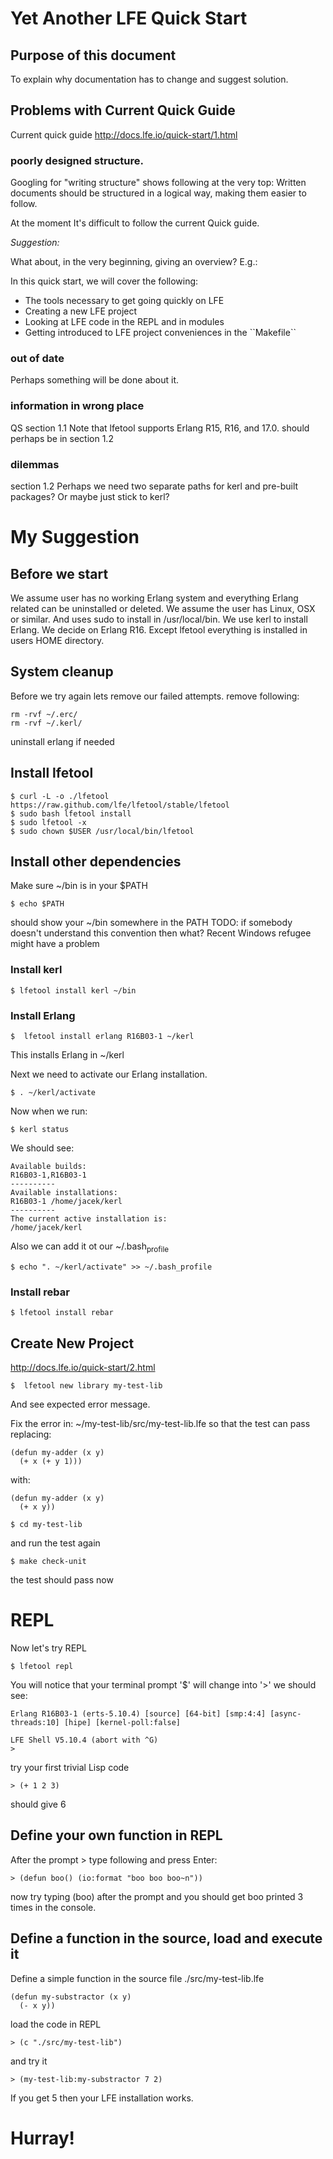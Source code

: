 * Yet Another LFE Quick Start
** Purpose of this document
To explain why documentation has to change and suggest solution.
** Problems with Current Quick Guide
Current quick guide http://docs.lfe.io/quick-start/1.html
*** poorly designed structure.
Googling for "writing structure" shows following at the very top:
Written documents should be structured in a logical way, making them easier to
follow.

At the moment It's difficult to follow the current Quick guide.

/Suggestion:/

What about, in the very beginning, giving an overview? E.g.:

In this quick start, we will cover the following:
 * The tools necessary to get going quickly on LFE
 * Creating a new LFE project
 * Looking at LFE code in the REPL and in modules
 * Getting introduced to LFE project conveniences in the ``Makefile``

*** out of date
Perhaps something will be done about it.
*** information in wrong place
QS section 1.1
Note that lfetool supports Erlang R15, R16, and 17.0.
should perhaps be in section 1.2
*** dilemmas
section 1.2
Perhaps we need two separate paths for kerl and pre-built packages?
Or maybe just stick to kerl?
* My Suggestion
** Before we start
   We assume user has no working Erlang system and everything Erlang related
can be uninstalled or deleted.
We assume the user has Linux, OSX or similar.
And uses sudo to install in /usr/local/bin.
We use kerl to install Erlang.
We decide on Erlang R16.
Except lfetool everything is installed in users HOME directory.

** System cleanup
Before we try again lets remove our failed attempts.
remove following:

#+BEGIN_EXAMPLE
rm -rvf ~/.erc/
rm -rvf ~/.kerl/
#+END_EXAMPLE

uninstall erlang if needed

** Install lfetool

#+BEGIN_EXAMPLE
$ curl -L -o ./lfetool https://raw.github.com/lfe/lfetool/stable/lfetool
$ sudo bash lfetool install
$ sudo lfetool -x
$ sudo chown $USER /usr/local/bin/lfetool
#+END_EXAMPLE

** Install other dependencies
Make sure ~/bin is in your $PATH

: $ echo $PATH

should show your ~/bin somewhere in the PATH
TODO: if somebody doesn't understand this convention then what?
Recent Windows refugee might have a problem

*** Install kerl

: $ lfetool install kerl ~/bin

*** Install Erlang

: $  lfetool install erlang R16B03-1 ~/kerl

This installs Erlang in ~/kerl

Next we need to activate our Erlang installation.

: $ . ~/kerl/activate

Now when we run:

: $ kerl status

We should see:

#+BEGIN_EXAMPLE
Available builds:
R16B03-1,R16B03-1
----------
Available installations:
R16B03-1 /home/jacek/kerl
----------
The current active installation is:
/home/jacek/kerl
#+END_EXAMPLE

Also we can add it ot our ~/.bash_profile

: $ echo ". ~/kerl/activate" >> ~/.bash_profile

*** Install rebar

: $ lfetool install rebar

** Create New Project
http://docs.lfe.io/quick-start/2.html

: $  lfetool new library my-test-lib

And see expected error message.

Fix the error in:
~/my-test-lib/src/my-test-lib.lfe
so that the test can pass
replacing:

#+BEGIN_EXAMPLE
(defun my-adder (x y)
  (+ x (+ y 1)))
#+END_EXAMPLE

with:

#+BEGIN_EXAMPLE
(defun my-adder (x y)
  (+ x y))
#+END_EXAMPLE

: $ cd my-test-lib

and run the test again

: $ make check-unit

the test should pass now

* REPL

Now let's try REPL

: $ lfetool repl

You will notice that your terminal prompt '$' will change into '>'
we should see:

#+BEGIN_EXAMPLE
Erlang R16B03-1 (erts-5.10.4) [source] [64-bit] [smp:4:4] [async-threads:10] [hipe] [kernel-poll:false]

LFE Shell V5.10.4 (abort with ^G)
>
#+END_EXAMPLE

try your first trivial Lisp code

: > (+ 1 2 3)

should give 6

** Define your own function in REPL
After the prompt > type following and press Enter:

: > (defun boo() (io:format "boo boo boo~n"))

now try typing (boo) after the prompt
and you should get boo printed 3 times in the console.

** Define a function in the source, load and execute it

Define a simple function in the source file
./src/my-test-lib.lfe

#+BEGIN_EXAMPLE
(defun my-substractor (x y)
  (- x y))
#+END_EXAMPLE

load the code in REPL

: > (c "./src/my-test-lib")

and try it

: > (my-test-lib:my-substractor 7 2)

If you get 5 then your LFE installation works.

* Hurray!
